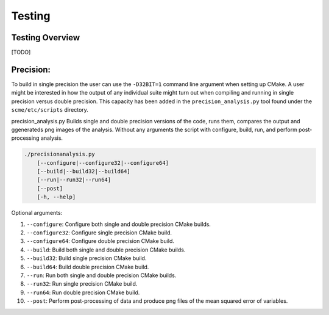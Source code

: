 .. _`chapter: testing`:

Testing
=========


Testing Overview
------------------

[TODO]


Precision:
-------------
To build in single precision the user can use the ``-D32BIT=1`` command line argument when setting up CMake. A user might be interested in how the output of any individual suite might turn out when compiling and running in single precision versus double precision. This capacity has been added in the ``precision_analysis.py`` tool found under the ``scme/etc/scripts`` directory.


.. _`precisinoanalysis`:
precision_analysis.py
Builds single and double precision versions of the code, runs them, compares the output and ggenerateds png images of the analysis. Without any arguments the script with configure, build, run, and perform post-processing analysis.


.. code:: bash

  ./precisionanalysis.py
      [--configure|--configure32|--configure64]
      [--build|--build32|--build64]
      [--run|--run32|--run64]
      [--post]
      [-h, --help]

Optional arguments:

#. ``--configure``: Configure both single and double precision CMake builds.
#. ``--configure32``: Configure single precision CMake build.
#. ``--configure64``: Configure double precision CMake build.

#. ``--build``: Build both single and double precision CMake builds.
#. ``--build32``: Build single precision CMake build.
#. ``--build64``: Build double precision CMake build.

#. ``--run``: Run both single and double precision CMake builds.
#. ``--run32``: Run single precision CMake build.
#. ``--run64``: Run double precision CMake build.

#. ``--post``: Perform post-processing of data and produce png files of the mean squared error of variables.
